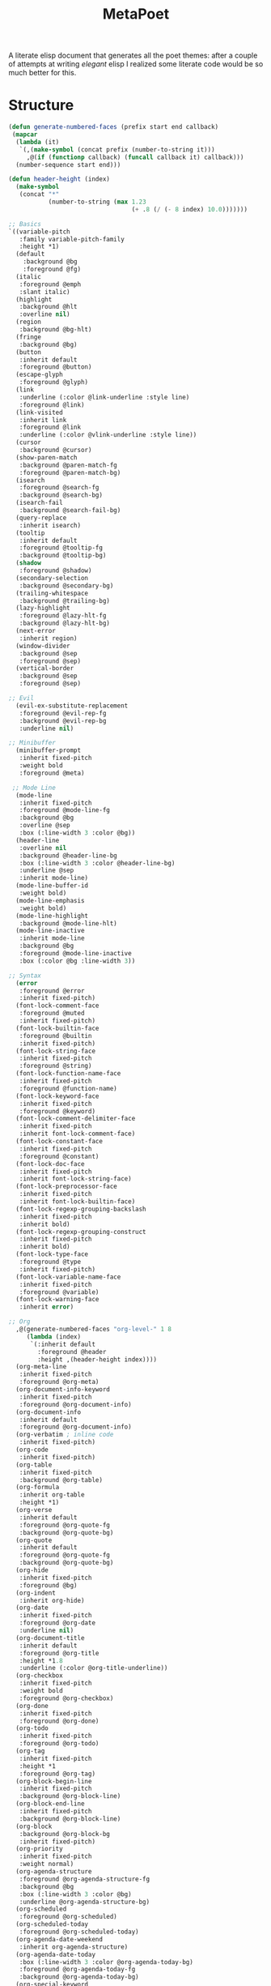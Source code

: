 #+TITLE: MetaPoet

A literate elisp document that generates all the poet themes: after a
couple of attempts at writing /elegant/ elisp I realized some literate
code would be so much better for this.

* Structure
#+NAME: structure
#+BEGIN_SRC emacs-lisp
(defun generate-numbered-faces (prefix start end callback)
 (mapcar
  (lambda (it)
   `(,(make-symbol (concat prefix (number-to-string it)))
     ,@(if (functionp callback) (funcall callback it) callback)))
  (number-sequence start end)))

(defun header-height (index)
  (make-symbol
   (concat "*"
           (number-to-string (max 1.23
                                  (+ .8 (/ (- 8 index) 10.0)))))))

;; Basics
`((variable-pitch
   :family variable-pitch-family
   :height *1)
  (default
    :background @bg
    :foreground @fg)
  (italic
   :foreground @emph
   :slant italic)
  (highlight
   :background @hlt
   :overline nil)
  (region
   :background @bg-hlt)
  (fringe
   :background @bg)
  (button
   :inherit default
   :foreground @button)
  (escape-glyph
   :foreground @glyph)
  (link
   :underline (:color @link-underline :style line)
   :foreground @link)
  (link-visited
   :inherit link
   :foreground @link
   :underline (:color @vlink-underline :style line))
  (cursor
   :background @cursor)
  (show-paren-match
   :background @paren-match-fg
   :foreground @paren-match-bg)
  (isearch
   :foreground @search-fg
   :background @search-bg)
  (isearch-fail
   :background @search-fail-bg)
  (query-replace
   :inherit isearch)
  (tooltip
   :inherit default
   :foreground @tooltip-fg
   :background @tooltip-bg)
  (shadow
   :foreground @shadow)
  (secondary-selection
   :background @secondary-bg)
  (trailing-whitespace
   :background @trailing-bg)
  (lazy-highlight
   :foreground @lazy-hlt-fg
   :background @lazy-hlt-bg)
  (next-error
   :inherit region)
  (window-divider
   :background @sep
   :foreground @sep)
  (vertical-border
   :background @sep
   :foreground @sep)

;; Evil
  (evil-ex-substitute-replacement
   :foreground @evil-rep-fg
   :background @evil-rep-bg
   :underline nil)

;; Minibuffer
  (minibuffer-prompt
   :inherit fixed-pitch
   :weight bold
   :foreground @meta)

 ;; Mode Line
  (mode-line
   :inherit fixed-pitch
   :foreground @mode-line-fg
   :background @bg
   :overline @sep
   :box (:line-width 3 :color @bg))
  (header-line
   :overline nil
   :background @header-line-bg
   :box (:line-width 3 :color @header-line-bg)
   :underline @sep
   :inherit mode-line)
  (mode-line-buffer-id
   :weight bold)
  (mode-line-emphasis
   :weight bold)
  (mode-line-highlight
   :background @mode-line-hlt)
  (mode-line-inactive
   :inherit mode-line
   :background @bg
   :foreground @mode-line-inactive
   :box (:color @bg :line-width 3))

;; Syntax
  (error
   :foreground @error
   :inherit fixed-pitch)
  (font-lock-comment-face
   :foreground @muted
   :inherit fixed-pitch)
  (font-lock-builtin-face
   :foreground @builtin
   :inherit fixed-pitch)
  (font-lock-string-face
   :inherit fixed-pitch
   :foreground @string)
  (font-lock-function-name-face
   :inherit fixed-pitch
   :foreground @function-name)
  (font-lock-keyword-face
   :inherit fixed-pitch
   :foreground @keyword)
  (font-lock-comment-delimiter-face
   :inherit fixed-pitch
   :inherit font-lock-comment-face)
  (font-lock-constant-face
   :inherit fixed-pitch
   :foreground @constant)
  (font-lock-doc-face
   :inherit fixed-pitch
   :inherit font-lock-string-face)
  (font-lock-preprocessor-face
   :inherit fixed-pitch
   :inherit font-lock-builtin-face)
  (font-lock-regexp-grouping-backslash
   :inherit fixed-pitch
   :inherit bold)
  (font-lock-regexp-grouping-construct
   :inherit fixed-pitch
   :inherit bold)
  (font-lock-type-face
   :foreground @type
   :inherit fixed-pitch)
  (font-lock-variable-name-face
   :inherit fixed-pitch
   :foreground @variable)
  (font-lock-warning-face
   :inherit error)

;; Org
  ,@(generate-numbered-faces "org-level-" 1 8
     (lambda (index)
      `(:inherit default
        :foreground @header
        :height ,(header-height index))))
  (org-meta-line
   :inherit fixed-pitch
   :foreground @org-meta)
  (org-document-info-keyword
   :inherit fixed-pitch
   :foreground @org-document-info)
  (org-document-info
   :inherit default
   :foreground @org-document-info)
  (org-verbatim ; inline code
   :inherit fixed-pitch)
  (org-code
   :inherit fixed-pitch)
  (org-table
   :inherit fixed-pitch
   :background @org-table)
  (org-formula
   :inherit org-table
   :height *1)
  (org-verse
   :inherit default
   :foreground @org-quote-fg
   :background @org-quote-bg)
  (org-quote
   :inherit default
   :foreground @org-quote-fg
   :background @org-quote-bg)
  (org-hide
   :inherit fixed-pitch
   :foreground @bg)
  (org-indent
   :inherit org-hide)
  (org-date
   :inherit fixed-pitch
   :foreground @org-date
   :underline nil)
  (org-document-title
   :inherit default
   :foreground @org-title
   :height *1.8
   :underline (:color @org-title-underline))
  (org-checkbox
   :inherit fixed-pitch
   :weight bold
   :foreground @org-checkbox)
  (org-done
   :inherit fixed-pitch
   :foreground @org-done)
  (org-todo
   :inherit fixed-pitch
   :foreground @org-todo)
  (org-tag
   :inherit fixed-pitch
   :height *1
   :foreground @org-tag)
  (org-block-begin-line
   :inherit fixed-pitch
   :background @org-block-line)
  (org-block-end-line
   :inherit fixed-pitch
   :background @org-block-line)
  (org-block
   :background @org-block-bg
   :inherit fixed-pitch)
  (org-priority
   :inherit fixed-pitch
   :weight normal)
  (org-agenda-structure
   :foreground @org-agenda-structure-fg
   :background @bg
   :box (:line-width 3 :color @bg)
   :underline @org-agenda-structure-bg)
  (org-scheduled
   :foreground @org-scheduled)
  (org-scheduled-today
   :foreground @org-scheduled-today)
  (org-agenda-date-weekend
   :inherit org-agenda-structure)
  (org-agenda-date-today
   :box (:line-width 3 :color @org-agenda-today-bg)
   :foreground @org-agenda-today-fg
   :background @org-agenda-today-bg)
  (org-special-keyword
   :inherit fixed-pitch
   :foreground @org-special-keyword)
  (org-scheduled-previously
   :foreground @org-sched-prev)
  (org-agenda-done
   :foreground @org-agenda-done)
  (org-footnote
   :foreground @link)

;; hl-line
  (hl-line
   :background @hl-line)

;; linum / line numbers
  (linum-highlight-face
   :inherit fixed-pitch
   :foreground @linum-hlt)
  (linum
   :inherit fixed-pitch
   :foreground @linum)
  (line-number
   :inherit fixed-pitch
   :foreground @linum)
  (line-number-current-line
   :inherit fixed-pitch
   :foreground @linum-hlt)

;; Markdown
  ,@(generate-numbered-faces "markdown-header-face-" 1 8
     (lambda (index)
      `(:foreground @header
        :inherit default
        :height ,(header-height index))))
  (markdown-markup-face
   :inherit fixed-pitch
   :foreground @markdown-markup)
  (markdown-inline-code-face
   :inherit fixed-pitch)
  (markdown-metadata-key-face
   :inherit fixed-pitch
   :height *1
   :foreground @markdown-metadata)
  (markdown-metadata-value-face
   :inherit fixed-pitch
   :height *1
   :foreground @fg)
  (markdown-language-keyword-face
   :foreground @markdown-language)
  (markdown-list-face
   :inherit fixed-pitch
   :foreground @markdown-list)
  (markdown-code-face
   :inherit fixed-pitch
   :foreground @fg
   :background @markdown-code-bg)
  (markdown-pre-face
   :inherit fixed-pitch
   :color @fg
   :background @markdown-pre-bg)
  (markdown-header-delimiter-face
   :inherit fixed-pitch
   :foreground @markdown-header-delimiter)
  (markdown-header-rule-face
   :inherit fixed-pitch
   :foreground @markdown-header-delimiter)
  (markdown-url-face
   :inherit fixed-pitch
   :foreground @link)
;; imenu
  ,@(generate-numbered-faces
       "imenu-list-entry-face-" 0 5
       '(:foreground @imenu))
;; helm
  (helm-source-header
   :height *1)
;; EIN
  (ein:cell-input-area
   :background @org-block-bg)
  (ein:cell-input-prompt
   :foreground @org-tag
   :background @bg)
  (ein:cell-output-prompt
   :foreground @org-tag
   :background @bg)
;; Ivy
  (ivy-org
   :inherit fixed-pitch)
)
#+END_SRC

* Preface
#+NAME: theme-preface
#+BEGIN_SRC emacs-lisp
;; Copyright 2018-now Kunal Bhalla

;; Author: Kunal Bhalla <bhalla.kunal@gmail.com>
;; URL: https://github.com/kunalb/poet/
;; Version: 2.1
;; Package-Requires: ((emacs "24.1"))
;; Keywords: faces, theme, prose

;;; Commentary:

;; An emacs theme that's well suited for prose: particularly org-mode and 
;; markdown-mode; or any mode that works well with `variable-pitch` mode.

;; Emacs has very good support for multiple fonts in a single
;; file.  Poet uses this support to make it much more convenient to
;; write prose within Emacs, with particular attention paid to
;; org-mode and markdown-mode.  Code blocks, tables, etc are
;; formatted in monospace text with the appropriate backgrounds.

;; Theme Customizations
;; - `poet-theme-variable-headers`
;;    Enable / disable different text heights for different faces.
;; - `poet-theme-variable-pitch-multiplier`
;;    Relative size for the variable pitch font; modify for a better visual
;;    balance.

;; NOTE: poet-variable-headers was renamed to poet-theme-variable-headers.

;; Recommended customizations for using this theme
;;
;; - Set up the base fonts you'd like to use in Emacs before loading Poet
;;     (set-face-attribute 'default nil :family "Iosevka" :height 130)
;;     (set-face-attribute 'fixed-pitch nil :family "Iosevka")
;;     (set-face-attribute 'variable-pitch nil :family "Baskerville")
;;   On loading this theme captures the default and treats that for fixed-pitch
;;   rendering.
;;
;; - Enable variable pitch mode for editing text
;;     (add-hook 'text-mode-hook
;;                (lambda ()
;;                 (variable-pitch-mode 1))

;; This file was generated by tangling metapoet.org, included with the theme.

;;; Code:

(defvar poet-theme-monospace-height
 (face-attribute 'fixed-pitch :height nil 'default)
 "The original height stored as a defvar to stay constant across reloads.")

(defgroup poet-theme nil
 "Customizations to change the behavior of poet"
 :group 'faces
 :prefix "poet-"
 :tag "Poet")

(defcustom poet-theme-variable-pitch-multiplier
 1.23
 "The size multiplier to use for variable pitch.

  Modify this to get a better balance between the monospace and
  variable-pitch fonts you're using: a value from ~1.1 to ~1.3
  tends to work well."
 :group 'poet-theme
 :type 'number)

(defcustom poet-theme-variable-headers t
 "Use varying sizes for headers in org and markdown"
  :group 'poet-theme
  :type 'boolean)

(defun poet-theme--height (multiplier)
  "Returns the height as MULTIPLIER * variable-pitch height."
  (if poet-theme-variable-headers
      (truncate (* poet-theme-variable-pitch-multiplier
                   (* poet-theme-monospace-height multiplier)))
    (truncate (* poet-theme-variable-pitch-multiplier
                 poet-theme-monospace-height))))
#+END_SRC

* Theme Creator
#+NAME: theme-definition
#+BEGIN_SRC emacs-lisp :var palette='() structure=structure theme-name=""


(defun process (x)
  "Process the face list to replace color names with symbols,
   and heights with function values."
  (cond
   ((not x) '())
   ((listp x) (cons (process (car x)) (process (cdr x))))
   ((eq 'fixed-pitch-height x) "(lambda (base) base)")
   ((eq 'variable-pitch-family x) ",(face-attribute 'variable-pitch :family)") ; hack hack hack
   ((and (symbolp x) (string-prefix-p "@" (symbol-name x)))
    (concat "," (substring (symbol-name x) 1)))
   ((and (symbolp x) (string-prefix-p "*" (symbol-name x)))
    (concat "(lambda (_x) (poet-theme--height " (substring (symbol-name x) 1) "))"))
   ((stringp x) (concat "\"" x "\""))
   (t x)))

(concat
 "(let ("
 (mapconcat
  (lambda (x)
    (concat "(" (car x) " \"" (cadr x) "\")"))
  (cdr palette)
  "\n      ")
 ")\n"
 " (custom-theme-set-faces '" theme-name "\n"
 (mapconcat
  (lambda (x)
    (format "  `(%s ((t %s)))"
            (car x)
            (cdr x)))
  (process structure)
  "\n")
 ")\n"
 " (custom-theme-set-variables '" theme-name "\n"
 "  '(line-spacing .2)\n"
 "  `(fci-rule-color ,fci)))")
#+END_SRC

* Postface
#+NAME: theme-postface
#+BEGIN_SRC emacs-lisp
;;;###autoload
(when (and (boundp 'custom-theme-load-path)
           load-file-name)
  (add-to-list 'custom-theme-load-path
               (file-name-as-directory
                (file-name-directory load-file-name))))
#+END_SRC

* Themes
** Poet
#+NAME: poet-palette
| Label                     | Color   |
| fg                        | #444444 |
| bg                        | #e1d9c2 |
| emph                      | #222222 |
| sep                       | #eeeeee |
| hlt                       | #efefef |
| bg-hlt                    | #fff8e1 |
| muted                     | #795548 |
| meta                      | #4e342e |
| link                      | #303f9f |
| link-underline            | #304ffe |
| vlink-underline           | #1a237e |
| header                    | #770b0b |
| button                    | #616161 |
| glyph                     | #673AB7 |
| cursor                    | #333333 |
| paren-match-bg            | #ff1744 |
| paren-match-fg            | #ffffff |
| search-fg                 | #c2185b |
| search-bg                 | #ffffff |
| search-fail-bg            | #f8bbd0 |
| tooltip-fg                | #111111 |
| tooltip-bg                | #fff176 |
| shadow                    | #999999 |
| secondary-bg              | #fff59d |
| trailing-bg               | #ff8a65 |
| fci                       | #dedede |
| lazy-hlt-fg               | #000000 |
| lazy-hlt-bg               | #ffffff |
| evil-rep-fg               | #ffffff |
| evil-rep-bg               | #4e342e |
| mode-line-fg              | #111111 |
| header-line-bg            | #e0e0e0 |
| mode-line-hlt             | #ffffff |
| mode-line-inactive        | #888888 |
| error                     | #df5286 |
| builtin                   | #795548 |
| string                    | #6C3082 |
| function-name             | #388E3C |
| keyword                   | #bf360c |
| constant                  | #0288D1 |
| type                      | #3f51b5 |
| variable                  | #455A64 |
| org-meta                  | #8D6E63 |
| org-document-info         | #795548 |
| org-table                 | #e0e0e0 |
| org-quote-fg              | #4A148C |
| org-quote-bg              | #e0e0e0 |
| org-date                  | #444444 |
| org-title                 | #B71C1C |
| org-title-underline       | #aaaaaa |
| org-checkbox              | #aaaaaa |
| org-scheduled             | #333333 |
| org-scheduled-today       | #111111 |
| org-done                  | #388E3C |
| org-todo                  | #BF360C |
| org-tag                   | #777777 |
| org-block-line            | #c7c7c7 |
| org-block-bg              | #e0e0e0 |
| org-agenda-structure-fg   | #555555 |
| org-agenda-structure-bg   | #e0e0e0 |
| org-agenda-today-fg       | #000000 |
| org-agenda-today-bg       | #eeeeee |
| org-special-keyword       | #777777 |
| org-sched-prev            | #3f0000 |
| org-agenda-done           | #777777 |
| hl-line                   | #efefef |
| linum-hlt                 | #555555 |
| linum                     | #aaaaaa |
| markdown-markup           | #8D6E63 |
| markdown-metadata         | #777777 |
| markdown-language         | #7b1fa2 |
| markdown-list             | #000000 |
| markdown-code-bg          | #e0e0e0 |
| markdown-pre-bg           | #e0e0e0 |
| markdown-header-delimiter | #8D6E63 |
| imenu                     | #4e342e |

#+BEGIN_SRC emacs-lisp :tangle poet-theme.el :noweb yes
;;; poet-theme.el --- A theme for prose

<<theme-preface>>
(deftheme poet
  "A prose friendly theme")

<<theme-definition(palette=poet-palette, theme-name="poet")>>

<<theme-postface>>

(provide-theme 'poet)
(provide 'poet-theme)
;;; poet-theme.el ends here
#+END_SRC

** Dark Poet
#+NAME: poet-dark-palette
| Label                     | Color   |
| fg                        | #EDE7dd |
| bg                        | #111010 |
| emph                      | #eeeeee |
| sep                       | #444444 |
| hlt                       | #000000 |
| bg-hlt                    | #012c32 |
| muted                     | #aaaaaa |
| meta                      | #ede7dd |
| link                      | #ffdba5 |
| link-underline            | #ffdba5 |
| vlink-underline           | #ffffff |
| header                    | #ceb39e |
| button                    | #aaaaaa |
| glyph                     | #f7ffd1 |
| cursor                    | #FFD5BE |
| paren-match-bg            | #ff1744 |
| paren-match-fg            | #ffffff |
| search-fg                 | #ffffff |
| search-bg                 | #fb6542 |
| search-fail-bg            | #f8bbd0 |
| tooltip-fg                | #111111 |
| tooltip-bg                | #fff176 |
| shadow                    | #999999 |
| secondary-bg              | #000000 |
| trailing-bg               | #ff8a65 |
| fci                       | #dedede |
| lazy-hlt-fg               | #000000 |
| lazy-hlt-bg               | #ffffff |
| evil-rep-fg               | #ffffff |
| evil-rep-bg               | #4e342e |
| mode-line-fg              | #edd3c4 |
| header-line-bg            | #111111 |
| mode-line-hlt             | #000000 |
| mode-line-inactive        | #888888 |
| error                     | #df5286 |
| builtin                   | #b85750 |
| string                    | #dddddd |
| function-name             | #80bd9e |
| keyword                   | #c1caa1 |
| constant                  | #90afc5 |
| type                      | #cfa6a8 |
| variable                  | #ffa575 |
| org-meta                  | #c6b6ad |
| org-document-info         | #c6b6ad |
| org-table                 | #171716 |
| org-quote-fg              | #e6e6fa |
| org-quote-bg              | #171716 |
| org-date                  | #c6b6ad |
| org-title                 | #ee7e38 |
| org-title-underline       | #ee7e38 |
| org-checkbox              | #999999 |
| org-scheduled             | #dddddd |
| org-scheduled-today       | #ffffff |
| org-done                  | #5EE300 |
| org-todo                  | #FF3D00 |
| org-tag                   | #aaaaaa |
| org-block-line            | #070706 |
| org-block-bg              | #171716 |
| org-agenda-structure-fg   | #aaaaaa |
| org-agenda-structure-bg   | #111111 |
| org-agenda-today-fg       | #dddddd |
| org-agenda-today-bg       | #000000 |
| org-special-keyword       | #777777 |
| org-sched-prev            | #ffb6c1 |
| org-agenda-done           | #b9ccb2 |
| hl-line                   | #3d0000 |
| linum-hlt                 | #bbbbbb |
| linum                     | #555555 |
| markdown-markup           | #8D6E63 |
| markdown-metadata         | #777777 |
| markdown-language         | #BE8CD4 |
| markdown-list             | #ffffff |
| markdown-code-bg          | #171716 |
| markdown-pre-bg           | #171716 |
| markdown-header-delimiter | #8D6E63 |
| imenu                     | #ceb39e |

#+BEGIN_SRC emacs-lisp :tangle poet-dark-theme.el :noweb yes
;;; poet-dark-theme.el --- A dark theme for prose.

<<theme-preface>>
(deftheme poet-dark
  "A prose friendly dark theme")

<<theme-definition(palette=poet-dark-palette, theme-name="poet-dark")>>

<<theme-postface>>

(provide-theme 'poet-dark)
(provide 'poet-dark-theme)
;;; poet-dark-theme.el ends here
#+END_SRC
** Monochrome Poet
#+NAME: poet-monochrome-palette
#+BEGIN_SRC emacs-lisp :var base-palette=poet-palette
(defun desaturate-color (color-hex)
  "Converts a color string to its desaturated equivalent hex string"
  (require 'color)
  (apply
   'color-rgb-to-hex
   (append (apply
            'color-hsl-to-rgb
            (apply
             'color-desaturate-hsl
             `(,@(apply 'color-rgb-to-hsl (color-name-to-rgb color-hex)) 100)))
           '(2))))
(cons
 (car base-palette)
 (mapcar
  (lambda (x)
   `(,(car x) ,(desaturate-color (cadr x))))
  (cdr base-palette)))
#+END_SRC

#+BEGIN_SRC emacs-lisp :tangle poet-monochrome-theme.el :noweb yes
;;; poet-monochrome-theme.el --- A monochrome theme for prose.

<<theme-preface>>
(deftheme poet-monochrome
  "A monochrome prose friendly theme")

<<theme-definition(palette=poet-monochrome-palette, theme-name="poet-monochrome")>>

<<theme-postface>>

(provide-theme 'poet-monochrome)
(provide 'poet-monochrome-theme)
;;; poet-monochrome-theme.el ends here
#+END_SRC

** Dark Monochrome Poet
#+NAME: poet-dark-monochrome-palette
#+BEGIN_SRC emacs-lisp :var base-palette=poet-dark-palette
(cons
 (car base-palette)
 (mapcar
  (lambda (x)
   `(,(car x) ,(desaturate-color (cadr x))))
  (cdr base-palette)))
#+END_SRC

#+BEGIN_SRC emacs-lisp :tangle poet-dark-monochrome-theme.el :noweb yes
;;; poet-dark-monochrome-theme.el --- A dark monochrome theme for prose.

<<theme-preface>>
(deftheme poet-dark-monochrome
  "A monochrome, dark prose friendly theme")

<<theme-definition(palette=poet-dark-monochrome-palette, theme-name="poet-dark-monochrome")>>

<<theme-postface>>

(provide-theme 'poet-dark-monochrome)
(provide 'poet-dark-monochrome-theme)
;;; poet-dark-monochrome-theme ends here
#+END_SRC

* For simpler iteration
#+BEGIN_SRC emacs-lisp
(defun poet-refresh-theme ()
  (interactive)
  (org-babel-tangle)
  (load-theme
    (car custom-enabled-themes)
    t))
(add-hook
   'after-save-hook
   'poet-refresh-theme
    nil
    t)
#+END_SRC
